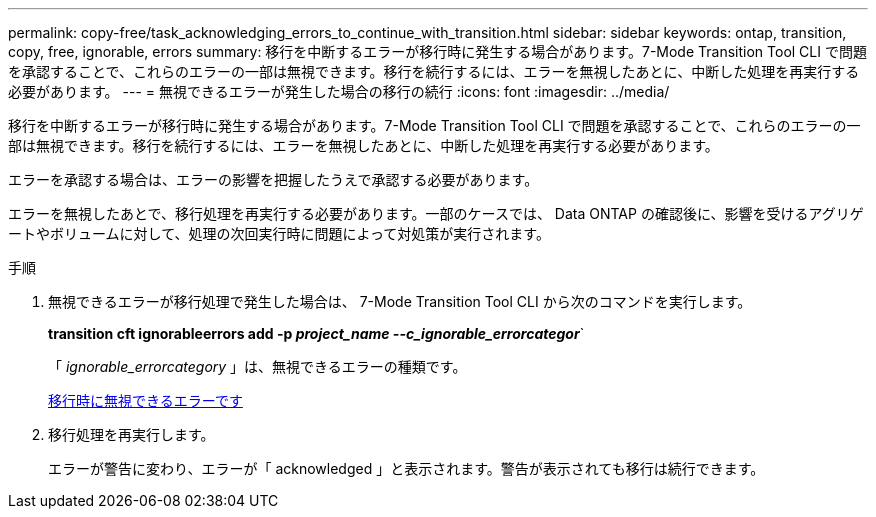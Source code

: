---
permalink: copy-free/task_acknowledging_errors_to_continue_with_transition.html 
sidebar: sidebar 
keywords: ontap, transition, copy, free, ignorable, errors 
summary: 移行を中断するエラーが移行時に発生する場合があります。7-Mode Transition Tool CLI で問題を承認することで、これらのエラーの一部は無視できます。移行を続行するには、エラーを無視したあとに、中断した処理を再実行する必要があります。 
---
= 無視できるエラーが発生した場合の移行の続行
:icons: font
:imagesdir: ../media/


[role="lead"]
移行を中断するエラーが移行時に発生する場合があります。7-Mode Transition Tool CLI で問題を承認することで、これらのエラーの一部は無視できます。移行を続行するには、エラーを無視したあとに、中断した処理を再実行する必要があります。

エラーを承認する場合は、エラーの影響を把握したうえで承認する必要があります。

エラーを無視したあとで、移行処理を再実行する必要があります。一部のケースでは、 Data ONTAP の確認後に、影響を受けるアグリゲートやボリュームに対して、処理の次回実行時に問題によって対処策が実行されます。

.手順
. 無視できるエラーが移行処理で発生した場合は、 7-Mode Transition Tool CLI から次のコマンドを実行します。
+
*transition cft ignorableerrors add -p _project_name --c_ignorable_errorcategor_*`

+
「 _ignorable_errorcategory_ 」は、無視できるエラーの種類です。

+
xref:reference_ignorable_errors_during_transition.adoc[移行時に無視できるエラーです]

. 移行処理を再実行します。
+
エラーが警告に変わり、エラーが「 acknowledged 」と表示されます。警告が表示されても移行は続行できます。


